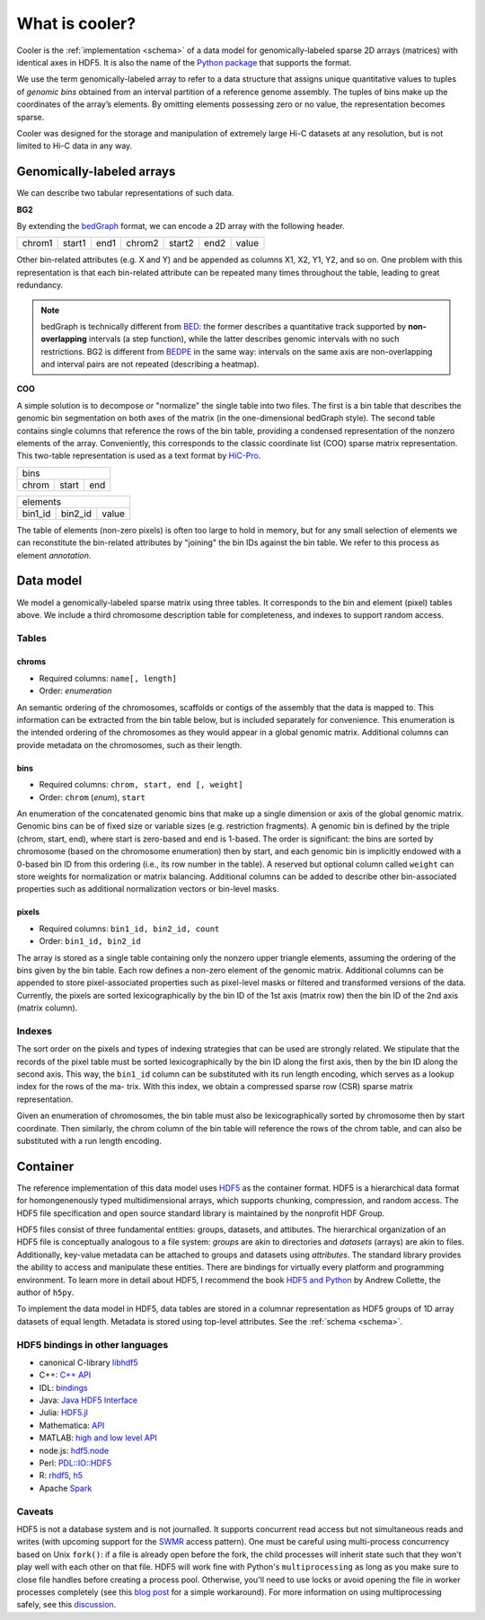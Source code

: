 .. _data-model:

===============
What is cooler?
===============

Cooler is the :ref:`implementation <schema>` of a data model for genomically-labeled sparse 2D arrays (matrices) with identical axes in HDF5. It is also the name of the `Python package <https://github.com/mirnylab/cooler>`_ that supports the format.

We use the term genomically-labeled array to refer to a data structure that assigns unique quantitative values to tuples of *genomic bins* obtained from an interval partition of a reference genome assembly. The tuples of bins make up the coordinates of the array’s elements. By omitting elements possessing zero or no value, the representation becomes sparse.

Cooler was designed for the storage and manipulation of extremely large Hi-C datasets at any resolution, but is not limited to Hi-C data in any way.

Genomically-labeled arrays
==========================

We can describe two tabular representations of such data.

**BG2**

By extending the `bedGraph <https://genome.ucsc.edu/goldenPath/help/bedgraph.html>`_ format, we can encode a 2D array with the following header.

+--------+--------+------+--------+--------+------+-------+
| chrom1 | start1 | end1 | chrom2 | start2 | end2 | value | 
+--------+--------+------+--------+--------+------+-------+

Other bin-related attributes (e.g. X and Y) and be appended as columns X1, X2, Y1, Y2, and so on. One problem with this representation is that each bin-related attribute can be repeated many times throughout the table, leading to great redundancy.

.. note :: bedGraph is technically different from `BED <https://bedtools.readthedocs.io/en/latest/content/general-usage.html?highlight=bedpe#bed-format>`_: the former describes a quantitative track supported by **non-overlapping** intervals (a step function), while the latter describes genomic intervals with no such restrictions. BG2 is different from `BEDPE <https://bedtools.readthedocs.io/en/latest/content/general-usage.html?highlight=bedpe#bedpe-format>`_ in the same way: intervals on the same axis are non-overlapping and interval pairs are not repeated (describing a heatmap).


**COO**

A simple solution is to decompose or "normalize" the single table into two files. The first is a bin table that describes the genomic bin segmentation on both axes of the matrix
(in the one-dimensional bedGraph style). The second table contains single columns that reference the rows of the bin table, providing a condensed representation of the nonzero elements of the array. Conveniently, this corresponds to the classic coordinate list (COO) sparse matrix representation. This two-table representation is used as a text format by `HiC-Pro <http://nservant.github.io/HiC-Pro/RESULTS.html>`_.

+------------------------+
| bins                   |
+--------+--------+------+
| chrom  | start  | end  |
+--------+--------+------+

+---------------------------+
| elements                  |
+---------+---------+-------+
| bin1_id | bin2_id | value |
+---------+---------+-------+

The table of elements (non-zero pixels) is often too large to hold in memory, but for any small selection of elements we can reconstitute the bin-related attributes by "joining" the bin IDs against the bin table. We refer to this process as element *annotation*.

Data model
==========

We model a genomically-labeled sparse matrix using three tables. It corresponds to the bin and element (pixel) tables above. We include a third chromosome description table for completeness, and indexes to support random access.

Tables
------

chroms
^^^^^^

+ Required columns: ``name[, length]``
+ Order: *enumeration*

An semantic ordering of the chromosomes, scaffolds or contigs of the assembly that the data is mapped to. This information can be extracted from the bin table below, but is included separately for convenience. This enumeration is the intended ordering of the chromosomes as they would appear in a global genomic matrix. Additional columns can provide metadata on the chromosomes, such as their length.

bins
^^^^

+ Required columns: ``chrom, start, end [, weight]``
+ Order: ``chrom`` (*enum*), ``start``

An enumeration of the concatenated genomic bins that make up a single dimension or axis of the global genomic matrix. Genomic bins can be of fixed size or variable sizes (e.g. restriction fragments). A genomic bin is defined by the triple (chrom, start, end), where start is zero-based and end is 1-based. The order is significant: the bins are sorted by chromosome (based on the chromosome enumeration) then by start, and each genomic bin is implicitly endowed with a 0-based bin ID from this ordering (i.e., its row number in the table). A reserved but optional column called ``weight`` can store weights for normalization or matrix balancing. Additional columns can be added to describe other bin-associated properties such as additional normalization vectors or bin-level masks.

pixels
^^^^^^

+ Required columns: ``bin1_id, bin2_id, count``
+ Order: ``bin1_id, bin2_id``

The array is stored as a single table containing only the nonzero upper triangle elements, assuming the ordering of the bins given by the bin table. Each row defines a non-zero element of the genomic matrix. Additional columns can be appended to store pixel-associated properties such as pixel-level masks or filtered and transformed versions of the data. Currently, the pixels are sorted lexicographically by the bin ID of the 1st axis (matrix row) then the bin ID of the 2nd axis (matrix column).


Indexes
-------

The sort order on the pixels and types of indexing strategies that can be used are strongly related.
We stipulate that the records of the pixel table must be sorted lexicographically by the bin
ID along the first axis, then by the bin ID along the second axis. This way, the ``bin1_id`` column can
be substituted with its run length encoding, which serves as a lookup index for the rows of the ma-
trix. With this index, we obtain a compressed sparse row (CSR) sparse matrix representation.

Given an enumeration of chromosomes, the bin table must also be lexicographically sorted by chromosome then by start coordinate. Then similarly, the chrom column of the bin table will reference the rows of the chrom table, and can also be substituted with a run length encoding.


Container
=========

The reference implementation of this data model uses `HDF5 <https://www.hdfgroup.org/HDF5/>`_ as the container format. HDF5 is a hierarchical data format for homongenenously typed multidimensional arrays, which supports chunking, compression, and random access. The HDF5 file specification and open source standard library is maintained by the nonprofit HDF Group.

HDF5 files consist of three fundamental entities: groups, datasets, and attibutes. The hierarchical organization of an HDF5 file is conceptually analogous to a file system: *groups* are akin to directories and *datasets* (arrays) are akin to files. Additionally, key-value metadata can be attached to groups and datasets using *attributes*. The standard library provides the ability to access and manipulate these entities. There are bindings for virtually every platform and programming environment. To learn more in detail about HDF5, I recommend the book `HDF5 and Python <https://www.safaribooksonline.com/library/view/python-and-hdf5/9781491944981/ch01.html>`_ by Andrew Collette, the author of ``h5py``.

To implement the data model in HDF5, data tables are stored in a columnar representation as HDF5 groups of 1D array datasets of equal length. Metadata is stored using top-level attributes. See the :ref:`schema <schema>`.


HDF5 bindings in other languages
--------------------------------


- canonical C-library `libhdf5 <https://www.hdfgroup.org/HDF5/>`_
- C++: `C++ API <https://www.hdfgroup.org/HDF5/doc/cpplus_RM/>`_
- IDL: `bindings <http://www.harrisgeospatial.com/docs/routines-102.html>`_
- Java: `Java HDF5 Interface <https://www.hdfgroup.org/products/java/JNI3/jhi5/index.html>`_
- Julia: `HDF5.jl <https://github.com/JuliaIO/HDF5.jl>`_
- Mathematica: `API <http://reference.wolfram.com/language/ref/format/HDF.html>`_
- MATLAB: `high and low level API <http://www.mathworks.com/help/matlab/hdf5-files.html>`_
- node.js: `hdf5.node <https://github.com/HDF-NI/hdf5.node>`_
- Perl: `PDL::IO::HDF5 <http://search.cpan.org/~chm/PDL-IO-HDF5-0.6501/hdf5.pd>`_
- R: `rhdf5 <http://bioconductor.org/packages/release/bioc/html/rhdf5.html>`_, `h5 <https://cran.r-project.org/web/packages/h5/>`_
- Apache `Spark <https://hdfgroup.org/wp/2015/03/from-hdf5-datasets-to-apache-spark-rdds/>`_


Caveats
-------

HDF5 is not a database system and is not journalled. It supports concurrent read access but not simultaneous reads and writes (with upcoming support for the `SWMR <http://docs.h5py.org/en/latest/swmr.html>`_ access pattern). One must be careful using multi-process concurrency based on Unix ``fork()``: if a file is already open before the fork, the child processes will inherit state such that they won't play well with each other on that file. HDF5 will work fine with Python's ``multiprocessing`` as long as you make sure to close file handles before creating a process pool. Otherwise, you'll need to use locks or avoid opening the file in worker processes completely (see this `blog post <http://assorted-experience.blogspot.ca/2013/11/h5py-and-multiprocessing.html>`_ for a simple workaround). For more information on using multiprocessing safely, see this `discussion <https://groups.google.com/forum/#!topic/h5py/bJVtWdFtZQM>`_.


.. comment:

	Why model it this way?

	To balance the tradeoff between simplicity, terseness and flexibility in an attempt to stay `Zen <https://www.python.org/dev/peps/pep-0020/>`_. 

	+ The schema is flexible enough to describe a whole genome contact matrix, or any subset of a contact matrix, including single contig-contig tiles.
	+ Given the variety of ways we might want to read the data or add new columns, flatter is better than nested.
	+ For one, it makes the data much easier to stream and process in chunks, which ideal for many types of out-of-core algorithms on very large contact matrices.
	+ Separating bins (annotations of the axis labels) from pixels (the matrix data) allows for easy inclusion of bin-level properties without introducing redundancy.


	Note that this flat structure [combination of bin + pixel tables] also defines a companion plain text format, a simple serialization of the binary format. Two forms are possible:

	- Two-file: The bin table and pixel table are stored as separate tab-delimited files (BED file + sparse triple file). See the output format from `Hi-C Pro <http://nservant.github.io/HiC-Pro/RESULTS.html#intra-and-inter-chromosomal-contact-maps>`_.

	- Single-file ("merged"): The ``bin1_id`` and ``bin2_id`` columns of the pixel table are replaced with annotations from the bin table, suffixed with `1` or `2` accordingly (e.g. ``chrom1``, ``start1``, ``end1``, ``weight1``, etc.). The result is a 2D extension of the `bedGraph <https://genome.ucsc.edu/goldenpath/help/bedgraph.html>`_ track format.


.. comment:
	Notes
	~~~~~

	Column-oriented vs record-oriented tables
	^^^^^^^^^^^^^^^^^^^^^^^^^^^^^^^^^^^^^^^^^

	Why is the reference schema column-oriented?

	- Cheap column addition/removal.
	- Better compression ratios.
	- Blazingly fast I/O speed can be achieved with new compressors such as `blosc <http://www.blosc.org/>`_.
	- Easy to migrate to other column stores such as `bcolz <https://github.com/Blosc/bcolz>`_, Apache `Parquet <https://parquet.apache.org/>`_, and Apache `Arrow <http://blog.cloudera.com/blog/2016/02/introducing-apache-arrow-a-fast-interoperable-in-memory-columnar-data-structure-standard/>`_.

	There is a tradeoff between flexibility and number of read cycles required to fetch all columns of a table, however, a column-oriented schema is fully interchangeable with a record-oriented representation (e.g., traditional SQL databases, CSV files).


	Supporting a matrix “view”
	^^^^^^^^^^^^^^^^^^^^^^^^^^

	Indexes are stored as 1D datasets in a separate group. The current indexes can be thought of as run-length encodings of the ``bins/chrom`` and ``pixels/bin1_id`` columns, respectively.


	Limitations
	^^^^^^^^^^^

	A complete rectangular matrix “view” of the data must be modeled on top of this representation. 2D range queries must be computed with the help of indexes. The sort order on the pixels and types of indexing strategies that can be used are strongly related. This could be changed in future versions of the schema.


.. comment:

    genome-assembly : string
        Name of genome assembly;  default: "unknown".

    Good h5py examples:
    https://www.uetke.com/blog/python/how-to-use-hdf5-files-in-python/

.. comment:
  Implementation Notes
  ====================

  Having the ``bin1_offset`` index, the ``bin1_id`` column becomes redundant, but we keep it for convenience as it is extremely compressible. It may be dropped in future versions.
